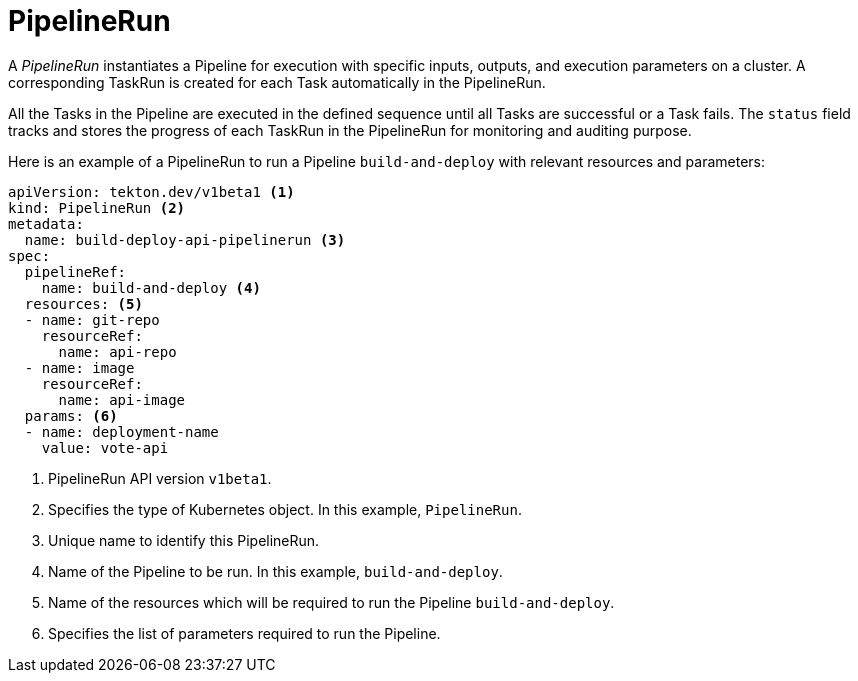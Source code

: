 // This module is included in the following assembly:
//
// *openshift_pipelines/op-creating-applications-with-cicd-pipelines.adoc

[id="about-pipelinerun_{context}"]
= PipelineRun

A _PipelineRun_ instantiates a Pipeline for execution with specific inputs, outputs, and execution parameters on a cluster. A corresponding TaskRun is created for each Task automatically in the PipelineRun.

All the Tasks in the Pipeline are executed in the defined sequence until all Tasks are successful or a Task fails. The `status` field tracks and stores the progress of each TaskRun in the PipelineRun for monitoring and auditing purpose.

Here is an example of a PipelineRun to run a Pipeline `build-and-deploy` with relevant resources and parameters:
[source, yaml]
----
apiVersion: tekton.dev/v1beta1 <1>
kind: PipelineRun <2>
metadata:
  name: build-deploy-api-pipelinerun <3>
spec:
  pipelineRef:
    name: build-and-deploy <4>
  resources: <5>
  - name: git-repo
    resourceRef:
      name: api-repo
  - name: image
    resourceRef:
      name: api-image
  params: <6>
  - name: deployment-name
    value: vote-api
----
<1> PipelineRun API version `v1beta1`.
<2> Specifies the type of Kubernetes object. In this example, `PipelineRun`.
<3> Unique name to identify this PipelineRun.
<4> Name of the Pipeline to be run. In this example, `build-and-deploy`.
<5> Name of the resources which will be required to run the Pipeline `build-and-deploy`.
<6> Specifies the list of parameters required to run the Pipeline.
